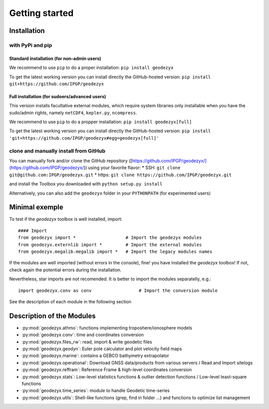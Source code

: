 .. _getting_started:

===============
Getting started
===============

.. _install: 

------------
Installation
------------

with PyPi and pip
------------------

Standard installation (for non-admin users)
^^^^^^^^^^^^^^^^^^^^^^^^^^^^^^^^^^^^^^^^^^^

We recommend to use ``pip`` to do a proper installation:  
``pip install geodezyx``

To get the latest working version you can install directly the GitHub-hosted version:  
``pip install git+https://github.com/IPGP/geodezyx``

Full installation (for sudoers/advanced users)
^^^^^^^^^^^^^^^^^^^^^^^^^^^^^^^^^^^^^^^^^^^^^^

This version installs facultative external modules, which require system libraries only installable when you have the sudo/admin rights, namely ``netCDF4``, ``kepler.py``, ``ncompress``.

We recommend to use ``pip`` to do a propper installation:  
``pip install geodezyx[full]``

To get the latest working version you can install directly the GitHub-hosted version:  
``pip install 'git+https://github.com/IPGP/geodezyx#egg=geodezyx[full]'``


clone and manually install from GitHub
--------------------------------------

You can manually fork and/or clone the GitHub repository
([https://github.com/IPGP/geodezyx/](https://github.com/IPGP/geodezyx/))
using your favorite flavor:
* SSH: ``git clone git@github.com:IPGP/geodezyx.git``
* https: ``git clone https://github.com/IPGP/geodezyx.git``

and install the Toolbox you downloaded with ``python setup.py install``

Alternatively, you can also add the ``geodezyx`` folder in your ``PYTHONPATH`` (for experimented users)

---------------
Minimal exemple
---------------

To test if the `geodezyx` toolbox is well installed, import:
::

    #### Import
    from geodezyx import *                   # Import the geodezyx modules
    from geodezyx.externlib import *         # Import the external modules
    from geodezyx.megalib.megalib import *   # Import the legacy modules names

If the modules are well imported (without errors in the console), fine! you have installed the `geodezyx` toolbox!
If not, check again the potential errors during the installation.

Nevertheless, star imports are not recomended. It is better to import the modules separatelly, e.g.: 

::

    import geodezyx.conv as conv                  # Import the conversion module

See the description of each module in the following section

--------------------------
Description of the Modules
--------------------------

* :py:mod:`geodezyx.athmo`: functions implementing troposhere/ionosphere models
* :py:mod:`geodezyx.conv`: time and coordinates conversion
* :py:mod:`geodezyx.files_rw`: read, import & write geodetic files
* :py:mod:`geodezyx.geodyn`: Euler pole calculator and plot velocity field maps
* :py:mod:`geodezyx.marine`: contains a GEBCO bathymetry extrapolator
* :py:mod:`geodezyx.operational`: Download GNSS data/products from various servers / Read and Import sitelogs
* :py:mod:`geodezyx.reffram`: Reference Frame & high-level coordinates conversion
* :py:mod:`geodezyx.stats`: Low-level statistics functions & outlier detection functions / Low-level least-square functions
* :py:mod:`geodezyx.time_series`: module to handle Geodetic time-series
* :py:mod:`geodezyx.utils`: Shell-like functions (grep, find in folder ...) and functions to optimize list management


